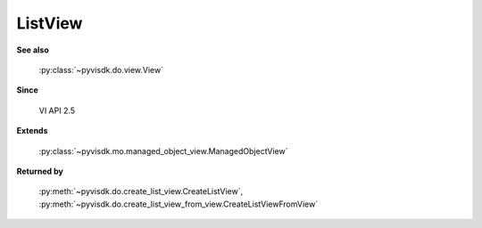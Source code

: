 
================================================================================
ListView
================================================================================


**See also**
    
    :py:class:`~pyvisdk.do.view.View`
    
**Since**
    
    VI API 2.5
    
**Extends**
    
    :py:class:`~pyvisdk.mo.managed_object_view.ManagedObjectView`
    
**Returned by**
    
    :py:meth:`~pyvisdk.do.create_list_view.CreateListView`,
    :py:meth:`~pyvisdk.do.create_list_view_from_view.CreateListViewFromView`
    
.. 'autoclass':: pyvisdk.mo.list_view.ListView
    :members:
    :inherited-members: